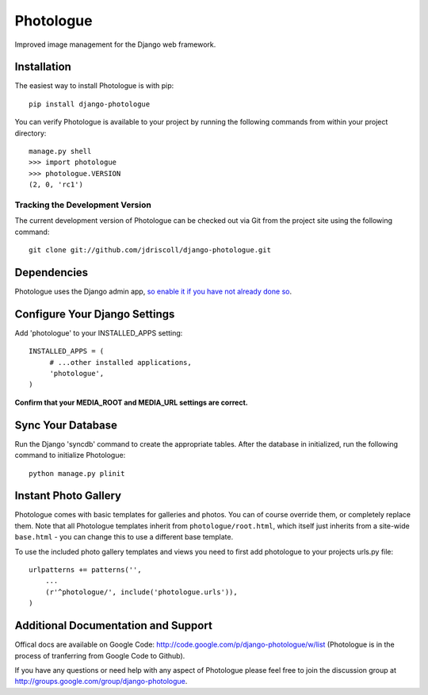 Photologue
==========

Improved image management for the Django web framework.


Installation
------------

The easiest way to install Photologue is with pip::

   pip install django-photologue

You can verify Photologue is available to your project by running the following
commands from within your project directory::

    manage.py shell
    >>> import photologue
    >>> photologue.VERSION
    (2, 0, 'rc1')

Tracking the Development Version
^^^^^^^^^^^^^^^^^^^^^^^^^^^^^^^^

The current development version of Photologue can be checked out via Git from the project site using the following command::

    git clone git://github.com/jdriscoll/django-photologue.git

Dependencies
------------

Photologue uses the Django admin app, `so enable it if you have not already done so <https://docs.djangoproject.com/en/1.4/ref/contrib/admin/>`_.

Configure Your Django Settings
------------------------------

Add 'photologue' to your INSTALLED_APPS setting::

    INSTALLED_APPS = (
         # ...other installed applications,
         'photologue',
    )

**Confirm that your MEDIA_ROOT and MEDIA_URL settings are correct.**

Sync Your Database
------------------

Run the Django 'syncdb' command to create the appropriate tables. After the database in initialized, run the following command to initialize Photologue::

    python manage.py plinit


Instant Photo Gallery
---------------------

Photologue comes with basic templates for galleries and photos. You can of course override them, or completely
replace them. Note that all Photologue templates inherit from ``photologue/root.html``, which itself just inherits from
a site-wide ``base.html`` - you can change this to use a different base template.

To use the included photo gallery templates and views you need to first add photologue to your projects urls.py file::

    urlpatterns += patterns('',
        ...
        (r'^photologue/', include('photologue.urls')),
    )
    
Additional Documentation and Support
------------------------------------

Offical docs are available on Google Code: http://code.google.com/p/django-photologue/w/list (Photologue is 
in the process of tranferring from Google Code to Github).

If you have any questions or need help with any aspect of Photologue please feel free to join the discussion group at http://groups.google.com/group/django-photologue.

